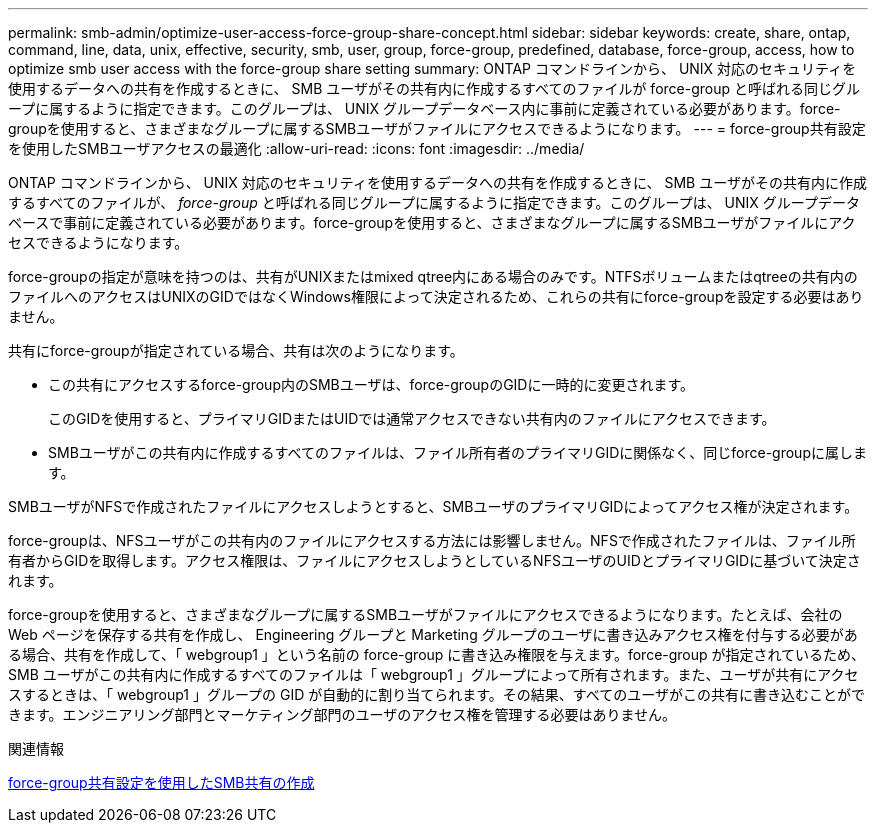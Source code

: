 ---
permalink: smb-admin/optimize-user-access-force-group-share-concept.html 
sidebar: sidebar 
keywords: create, share, ontap, command, line, data, unix, effective, security, smb, user, group, force-group, predefined, database, force-group, access, how to optimize smb user access with the force-group share setting 
summary: ONTAP コマンドラインから、 UNIX 対応のセキュリティを使用するデータへの共有を作成するときに、 SMB ユーザがその共有内に作成するすべてのファイルが force-group と呼ばれる同じグループに属するように指定できます。このグループは、 UNIX グループデータベース内に事前に定義されている必要があります。force-groupを使用すると、さまざまなグループに属するSMBユーザがファイルにアクセスできるようになります。 
---
= force-group共有設定を使用したSMBユーザアクセスの最適化
:allow-uri-read: 
:icons: font
:imagesdir: ../media/


[role="lead"]
ONTAP コマンドラインから、 UNIX 対応のセキュリティを使用するデータへの共有を作成するときに、 SMB ユーザがその共有内に作成するすべてのファイルが、 _force-group_ と呼ばれる同じグループに属するように指定できます。このグループは、 UNIX グループデータベースで事前に定義されている必要があります。force-groupを使用すると、さまざまなグループに属するSMBユーザがファイルにアクセスできるようになります。

force-groupの指定が意味を持つのは、共有がUNIXまたはmixed qtree内にある場合のみです。NTFSボリュームまたはqtreeの共有内のファイルへのアクセスはUNIXのGIDではなくWindows権限によって決定されるため、これらの共有にforce-groupを設定する必要はありません。

共有にforce-groupが指定されている場合、共有は次のようになります。

* この共有にアクセスするforce-group内のSMBユーザは、force-groupのGIDに一時的に変更されます。
+
このGIDを使用すると、プライマリGIDまたはUIDでは通常アクセスできない共有内のファイルにアクセスできます。

* SMBユーザがこの共有内に作成するすべてのファイルは、ファイル所有者のプライマリGIDに関係なく、同じforce-groupに属します。


SMBユーザがNFSで作成されたファイルにアクセスしようとすると、SMBユーザのプライマリGIDによってアクセス権が決定されます。

force-groupは、NFSユーザがこの共有内のファイルにアクセスする方法には影響しません。NFSで作成されたファイルは、ファイル所有者からGIDを取得します。アクセス権限は、ファイルにアクセスしようとしているNFSユーザのUIDとプライマリGIDに基づいて決定されます。

force-groupを使用すると、さまざまなグループに属するSMBユーザがファイルにアクセスできるようになります。たとえば、会社の Web ページを保存する共有を作成し、 Engineering グループと Marketing グループのユーザに書き込みアクセス権を付与する必要がある場合、共有を作成して、「 webgroup1 」という名前の force-group に書き込み権限を与えます。force-group が指定されているため、 SMB ユーザがこの共有内に作成するすべてのファイルは「 webgroup1 」グループによって所有されます。また、ユーザが共有にアクセスするときは、「 webgroup1 」グループの GID が自動的に割り当てられます。その結果、すべてのユーザがこの共有に書き込むことができます。エンジニアリング部門とマーケティング部門のユーザのアクセス権を管理する必要はありません。

.関連情報
xref:create-share-force-group-setting-task.adoc[force-group共有設定を使用したSMB共有の作成]
